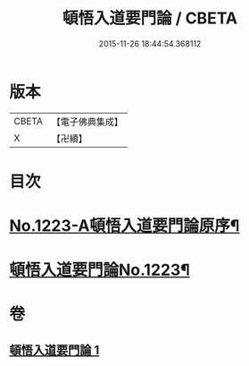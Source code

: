 #+TITLE: 頓悟入道要門論 / CBETA
#+DATE: 2015-11-26 18:44:54.368112
* 版本
 |     CBETA|【電子佛典集成】|
 |         X|【卍續】    |

* 目次
* [[file:KR6q0117_001.txt::001-0017c1][No.1223-A頓悟入道要門論原序¶]]
* [[file:KR6q0117_001.txt::0018a1][頓悟入道要門論No.1223¶]]
* 卷
** [[file:KR6q0117_001.txt][頓悟入道要門論 1]]
